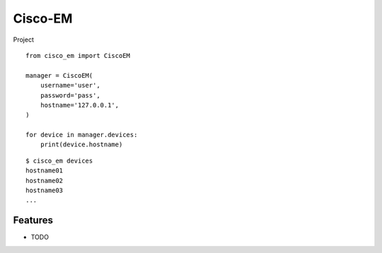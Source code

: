 ===============================
Cisco-EM
===============================

Project

.. code-block:: python
::

    from cisco_em import CiscoEM

    manager = CiscoEM(
        username='user',
        password='pass',
        hostname='127.0.0.1',
    )

    for device in manager.devices:
        print(device.hostname)


.. code-block:: shell
::

    $ cisco_em devices
    hostname01
    hostname02
    hostname03
    ...


Features
--------

* TODO
